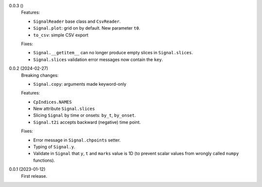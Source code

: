0.0.3 ()
    Features:

    * ``SignalReader`` base class and ``CsvReader``.
    * ``Signal.plot``: grid on by default. New parameter ``t0``.
    * ``to_csv``: simple CSV export

    Fixes:

    * ``Signal.__getitem__`` can no longer produce empty slices in ``Signal.slices``.
    * ``Signal.slices`` validation error messages now contain the ``key``.

0.0.2 (2024-02-27)
    Breaking changes:

    * ``Signal.copy``: arguments made keyword-only

    Features:

    * ``CpIndices.NAMES``
    * New attribute ``Signal.slices``
    * Slicing ``Signal`` by time or onsets: ``by_t``, ``by_onset``.
    * ``Signal.t2i`` accepts backward (negative) time point.

    Fixes:

    * Error message in ``Signal.chpoints`` setter.
    * Typing of ``Signal.y``.
    * Validate in ``Signal`` that ``y``, ``t`` and ``marks`` value is 1D
      (to prevent scalar values from wrongly called ``numpy`` functions).

0.0.1 (2023-01-12)
    First release.
